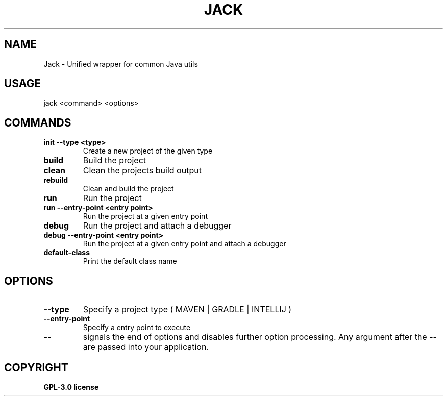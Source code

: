 .TH JACK 1 jack
.SH NAME
Jack \- Unified wrapper for common Java utils
.SH USAGE
jack <command> <options>
.SH COMMANDS
.TP
.B init \-\-type <type>
Create a new project of the given type
.TP
.B build
Build the project
.TP
.B clean
Clean the projects build output
.TP
.B rebuild
Clean and build the project
.TP
.B run
Run the project
.TP
.B run \-\-entry-point <entry point>
Run the project at a given entry point
.TP
.B debug
Run the project and attach a debugger
.TP
.B debug \-\-entry-point <entry point>
Run the project at a given entry point and attach a debugger
.TP
.B default-class
Print the default class name
.SH OPTIONS
.TP
.B \-\-type
Specify a project type ( MAVEN | GRADLE | INTELLIJ )
.TP
.B \-\-entry\-point
Specify a entry point to execute
.TP
.B \-\-
signals the end of options and disables further option processing. Any argument after the \-\- are passed into your application.
.SH COPYRIGHT
.B GPL-3.0 license